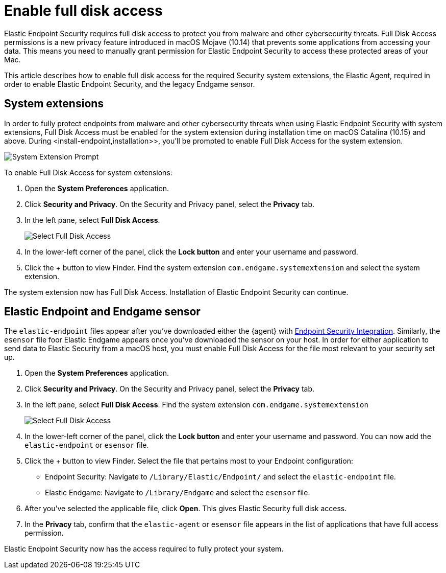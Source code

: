 [[sensor-full-disk-access]]
= Enable full disk access

Elastic Endpoint Security requires full disk access to protect you from malware and other cybersecurity threats. Full Disk Access permissions is a new privacy feature introduced in macOS Mojave (10.14) that prevents some applications from accessing your data. This means you need to manually grant permission for Elastic Endpoint Security to access these protected areas of your Mac.

This article describes how to enable full disk access for the required Security system extensions, the Elastic Agent, required in order to enable Elastic Endpoint Security, and the legacy Endgame sensor.


== System extensions
In order to fully protect endpoints from malware and other cybersecurity threats when using Elastic Endpoint Security with system extensions, Full Disk Access must be enabled for the system extension during installation time on macOS Catalina (10.15) and above. During <install-endpoint,installation>>, you'll be prompted to enable Full Disk Access for the system extension. 

--
image::images/system-extension-prompt.png[System Extension Prompt]
--

To enable Full Disk Access for system extensions:

1. Open the **System Preferences** application.
+
2. Click **Security and Privacy**. On the Security and Privacy panel, select the **Privacy** tab. 
+
3. In the left pane, select **Full Disk Access**.
+
--
image::images/select-fda.png[Select Full Disk Access]
--
+
4. In the lower-left corner of the panel, click the **Lock button** and enter your username and password. 
+
5. Click the + button to view Finder. Find the system extension `com.endgame.systemextension` and select the system extension.

The system extension now has Full Disk Access. Installation of Elastic Endpoint Security can continue. 

== Elastic Endpoint and Endgame sensor

The `elastic-endpoint` files appear after you've downloaded either the {agent} with <<install-endpoint,Endpoint Security Integration>>. Similarly, the `esensor` file foor Elastic Endgame appears once you've downloaded the sensor on your host. In order for either application to send data to Elastic Security from a macOS host, you must enable Full Disk Access for the file most relevant to your security set up.


1. Open the **System Preferences** application.
+
2. Click **Security and Privacy**. On the Security and Privacy panel, select the **Privacy** tab.
+
3. In the left pane, select **Full Disk Access**. Find the system extension `com.endgame.systemextension` 
+
--
image::images/select-fda.png[Select Full Disk Access]
--
+
4. In the lower-left corner of the panel, click the **Lock button** and enter your username and password. You can now add the `elastic-endpoint` or `esensor` file.

5. Click the + button to view Finder. Select the file that pertains most to your Endpoint configuration: 
+
- Endpoint Security: Navigate to `/Library/Elastic/Endpoint/` and select the `elastic-endpoint` file.
+
- Elastic Endgame: Navigate to `/Library/Endgame` and select the `esensor` file.

6. After you've selected the applicable file, click **Open**. This gives Elastic Security full disk access. 

7. In the **Privacy** tab, confirm that the `elastic-agent` or `esensor` file appears in the list of applications that have full access permission.


Elastic Endpoint Security now has the access required to fully protect your system.

